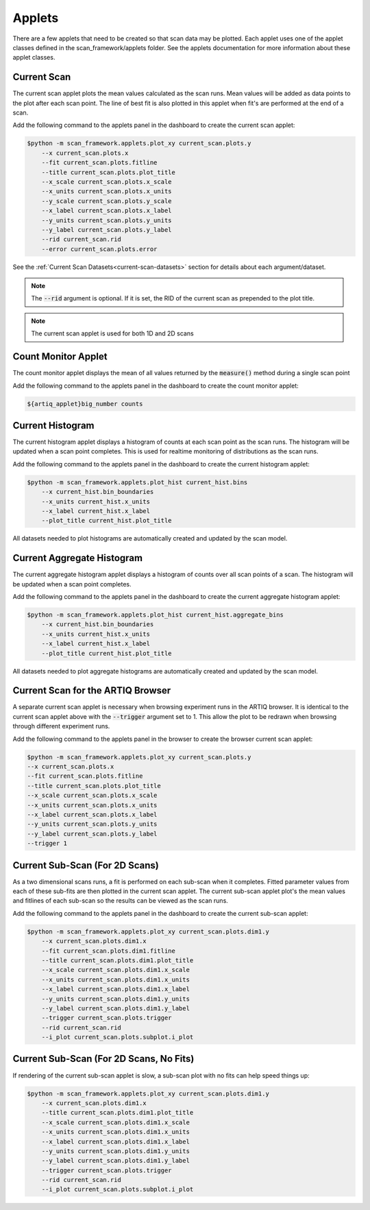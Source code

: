 Applets
=====================

There are a few applets that need to be created so that scan data may be plotted.  Each applet uses one of the
applet classes defined in the scan_framework/applets folder.  See the applets documentation for more information about
these applet classes.

.. _current-scan-applet:

Current Scan
----------------------------------------------
The current scan applet plots the mean values calculated as the scan runs.  Mean values will
be added as data points to the plot after each scan point.  The line of best fit is also
plotted in this applet when fit's are performed at the end of a scan.

Add the following command to the applets panel in the dashboard to create the current scan applet:

.. code-block:: console

    $python -m scan_framework.applets.plot_xy current_scan.plots.y
        --x current_scan.plots.x
        --fit current_scan.plots.fitline
        --title current_scan.plots.plot_title
        --x_scale current_scan.plots.x_scale
        --x_units current_scan.plots.x_units
        --y_scale current_scan.plots.y_scale
        --x_label current_scan.plots.x_label
        --y_units current_scan.plots.y_units
        --y_label current_scan.plots.y_label
        --rid current_scan.rid
        --error current_scan.plots.error

See the :ref:`Current Scan Datasets<current-scan-datasets>` section for details about each argument/dataset.

.. note::
    The :code:`--rid` argument is optional.  If it is set, the RID of the current scan as prepended to the plot title.

.. note::
    The current scan applet is used for both 1D and 2D scans

.. _count-monitor-applet:

Count Monitor Applet
----------------------------------------------
The count monitor applet displays the mean of all values returned by the :code:`measure()` method during
a single  scan point

Add the following command to the applets panel in the dashboard to create the count monitor applet:

.. code-block:: console

   ${artiq_applet}big_number counts

.. _current-hist-applet:

Current Histogram
----------------------------------------------
The current histogram applet displays a histogram of counts at each scan point as the scan runs.  The histogram will
be updated when a scan point completes.  This is used for realtime monitoring of distributions as the scan runs.

Add the following command to the applets panel in the dashboard to create the current histogram applet:

.. code-block:: console

    $python -m scan_framework.applets.plot_hist current_hist.bins
        --x current_hist.bin_boundaries
        --x_units current_hist.x_units
        --x_label current_hist.x_label
        --plot_title current_hist.plot_title

All datasets needed to plot histograms are automatically created and updated by the scan model.

.. _current-aggregate-hist-applet:

Current Aggregate Histogram
----------------------------------------------
The current aggregate histogram applet displays a histogram of counts over all scan points of a scan.
The histogram will be updated when a scan point completes.

Add the following command to the applets panel in the dashboard to create the current aggregate histogram applet:

.. code-block:: console

    $python -m scan_framework.applets.plot_hist current_hist.aggregate_bins
        --x current_hist.bin_boundaries
        --x_units current_hist.x_units
        --x_label current_hist.x_label
        --plot_title current_hist.plot_title

All datasets needed to plot aggregate histograms are automatically created and updated by the scan model.


.. _current-scan-browser-applet:

Current Scan for the ARTIQ Browser
----------------------------------------------
A separate current scan applet is necessary when browsing experiment runs in the ARTIQ browser.
It is identical to the current scan applet above with the :code:`--trigger` argument set to 1.
This allow the plot to be redrawn when browsing through different experiment runs.

Add the following command to the applets panel in the browser to create the browser current scan applet:

.. code-block:: console

    $python -m scan_framework.applets.plot_xy current_scan.plots.y
    --x current_scan.plots.x
    --fit current_scan.plots.fitline
    --title current_scan.plots.plot_title
    --x_scale current_scan.plots.x_scale
    --x_units current_scan.plots.x_units
    --x_label current_scan.plots.x_label
    --y_units current_scan.plots.y_units
    --y_label current_scan.plots.y_label
    --trigger 1

.. _current-sub-scan-applet:

Current Sub-Scan (For 2D Scans)
----------------------------------------------
As a two dimensional scans runs, a fit is performed on each sub-scan when it completes.  Fitted parameter values from
each of these sub-fits are then plotted in the current scan applet.  The current sub-scan applet plot's the mean values
and fitlines of each sub-scan so the results can be viewed as the scan runs.

Add the following command to the applets panel in the dashboard to create the current sub-scan applet:

.. code-block:: console

    $python -m scan_framework.applets.plot_xy current_scan.plots.dim1.y
        --x current_scan.plots.dim1.x
        --fit current_scan.plots.dim1.fitline
        --title current_scan.plots.dim1.plot_title
        --x_scale current_scan.plots.dim1.x_scale
        --x_units current_scan.plots.dim1.x_units
        --x_label current_scan.plots.dim1.x_label
        --y_units current_scan.plots.dim1.y_units
        --y_label current_scan.plots.dim1.y_label
        --trigger current_scan.plots.trigger
        --rid current_scan.rid
        --i_plot current_scan.plots.subplot.i_plot

Current Sub-Scan (For 2D Scans, No Fits)
----------------------------------------------
If rendering of the current sub-scan applet is slow, a sub-scan plot with no fits can help speed things up:

.. code-block:: console

    $python -m scan_framework.applets.plot_xy current_scan.plots.dim1.y
        --x current_scan.plots.dim1.x
        --title current_scan.plots.dim1.plot_title
        --x_scale current_scan.plots.dim1.x_scale
        --x_units current_scan.plots.dim1.x_units
        --x_label current_scan.plots.dim1.x_label
        --y_units current_scan.plots.dim1.y_units
        --y_label current_scan.plots.dim1.y_label
        --trigger current_scan.plots.trigger
        --rid current_scan.rid
        --i_plot current_scan.plots.subplot.i_plot

